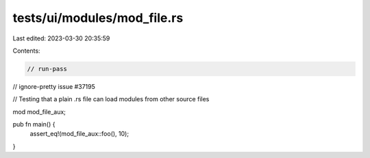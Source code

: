 tests/ui/modules/mod_file.rs
============================

Last edited: 2023-03-30 20:35:59

Contents:

.. code-block:: rs

    // run-pass
// ignore-pretty issue #37195

// Testing that a plain .rs file can load modules from other source files

mod mod_file_aux;

pub fn main() {
    assert_eq!(mod_file_aux::foo(), 10);
}


